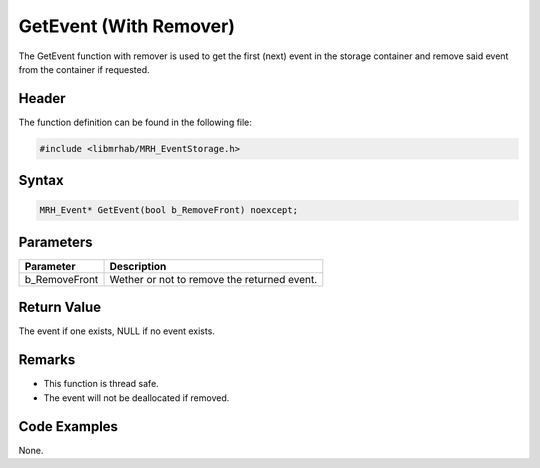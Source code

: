 GetEvent (With Remover)
=======================
The GetEvent function with remover is used to get the first (next) event in the 
storage container and remove said event from the container if requested.

Header
------
The function definition can be found in the following file:

.. code-block:: c

    #include <libmrhab/MRH_EventStorage.h>


Syntax
------
.. code-block:: c

    MRH_Event* GetEvent(bool b_RemoveFront) noexcept;


Parameters
----------
.. list-table::
    :header-rows: 1

    * - Parameter
      - Description
    * - b_RemoveFront
      - Wether or not to remove the returned event.


Return Value
------------
The event if one exists, NULL if no event exists.

Remarks
-------
* This function is thread safe.
* The event will not be deallocated if removed.

Code Examples
-------------
None.